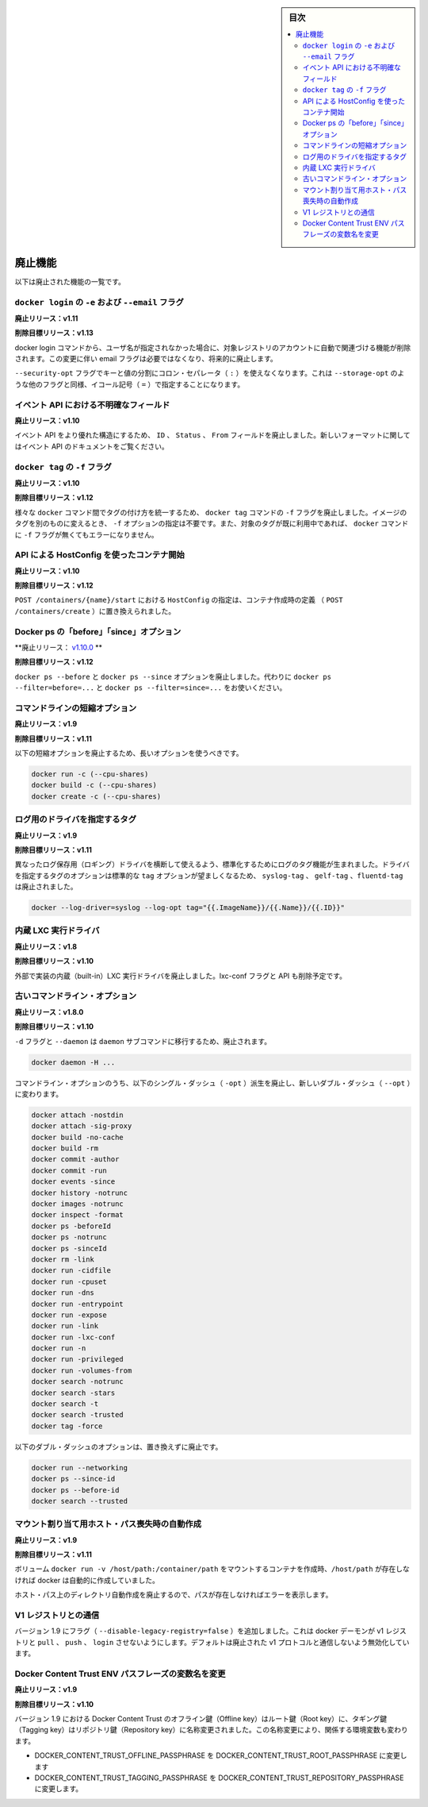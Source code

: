 .. -*- coding: utf-8 -*-
.. URL: https://docs.docker.com/engine/deprecated/
.. SOURCE: https://github.com/docker/docker/blob/master/docs/deprecated.md
.. doc version: 1.10
      https://github.com/docker/docker/commits/master/docs/deprecated.md
.. check date: 2016/03/25
.. Commits on Mar 18, 2016 
.. -----------------------------------------------------------------------------

.. sidebar:: 目次

   .. contents:: 
       :depth: 2
       :local:


.. Deprecated Features

.. _deprecated-features:

=======================================
廃止機能
=======================================

.. The following list of features are deprecated.

以下は廃止された機能の一覧です。

.. -e and --email flags on docker login

.. _dep-email-flag:

``docker login`` の ``-e`` および ``--email`` フラグ
============================================================

.. Deprecated In Release: v1.11

**廃止リリース：v1.11**

.. Target For Removal In Release: v1.13

**削除目標リリース：v1.13**

.. The docker login command is removing the ability to automatically register for an account with the target registry if the given username doesn't exist. Due to this change, the email flag is no longer required, and will be deprecated.

docker login コマンドから、ユーザ名が指定されなかった場合に、対象レジストリのアカウントに自動で関連づける機能が削除されます。この変更に伴い email フラグは必要ではなくなり、将来的に廃止します。

.. The flag --security-opt doesn't use the colon separator(:) anymore to divide keys and values, it uses the equal symbol(=) for consinstency with other similar flags, like --storage-opt.

``--security-opt`` フラグでキーと値の分割にコロン・セパレータ（ ``:`` ）を使えなくなります。これは ``--storage-opt``  のような他のフラグと同様、イコール記号（ ``=`` ）で指定することになります。


.. Ambiguous event fields in API

.. _ambiguous-event-fields-in-api:

イベント API における不明確なフィールド
========================================

.. Deprecated In Release: v1.10

**廃止リリース：v1.10**

.. The fields ID, Status and From in the events API have been deprecated in favor of a more rich structure. See the events API documentation for the new format.

イベント API をより優れた構造にするため、 ``ID`` 、 ``Status`` 、 ``From`` フィールドを廃止しました。新しいフォーマットに関してはイベント API のドキュメントをご覧ください。


.. -f lag on docker tag

.. _f-flag-on-docker-tag:

``docker tag`` の ``-f`` フラグ
========================================

.. Deprecated In Release: v1.10

**廃止リリース：v1.10**

.. Target For Removal In Release: v1.12

**削除目標リリース：v1.12**

.. To make tagging consistent across the various docker commands, the -f flag on the docker tag command is deprecated. It is not longer necessary to specify -f to move a tag from one image to another. Nor will docker generate an error if the -f flag is missing and the specified tag is already in use.

様々な ``docker`` コマンド間でタグの付け方を統一するため、 ``docker tag`` コマンドの ``-f`` フラグを廃止しました。イメージのタグを別のものに変えるとき、 ``-f`` オプションの指定は不要です。また、対象のタグが既に利用中であれば、 ``docker`` コマンドに ``-f`` フラグが無くてもエラーになりません。

.. HostConfig at API contaienr start

.. _hostconfig-at-api-container-start

API による HostConfig を使ったコンテナ開始
==================================================

.. Deprecated In Release: v1.10

**廃止リリース：v1.10**

.. Target For Removal In Release: v1.12

**削除目標リリース：v1.12**

.. Passing an HostConfig to POST /containers/{name}/start is deprecated in favor of defining it at container creation (POST /containers/create).

``POST /containers/{name}/start`` における ``HostConfig`` の指定は、コンテナ作成時の定義 （ ``POST /containers/create`` ）に置き換えられました。

.. Docker ps ‘before’ and ‘since’ options

.. _docker-ps-before-and-since-options:

Docker ps の「before」「since」オプション
==================================================

.. Deprecated In Release: v1.10.0

**廃止リリース： `v1.10.0 <https://github.com/docker/docker/releases/tag/v1.10.0>`_ **

.. Target For Removal In Release: v1.12

**削除目標リリース：v1.12**

.. The docker ps --before and docker ps --since options are deprecated. Use docker ps --filter=before=... and docker ps --filter=since=... instead.

``docker ps --before`` と ``docker ps --since`` オプションを廃止しました。代わりに ``docker ps --filter=before=...`` と ``docker ps --filter=since=...`` をお使いください。

.. Command line short variant options

.. _command-line-short-variant-options:

コマンドラインの短縮オプション
==============================

.. Deprecated In Release: v1.9

**廃止リリース：v1.9**

.. Target For Removal In Release: v1.11

**削除目標リリース：v1.11**

.. The following short variant options are deprecated in favor of their long variants:

以下の短縮オプションを廃止するため、長いオプションを使うべきです。

.. code-block:: bash

   docker run -c (--cpu-shares)
   docker build -c (--cpu-shares)
   docker create -c (--cpu-shares)

.. Driver Specific Log Tags

.. _driver-specific-log-tags:

ログ用のドライバを指定するタグ
==============================

.. Deprecated In Release: v1.9

**廃止リリース：v1.9**

.. Target For Removal In Release: v1.11

**削除目標リリース：v1.11**

.. Log tags are now generated in a standard way across different logging drivers. Because of which, the driver specific log tag options syslog-tag, gelf-tag and fluentd-tag have been deprecated in favor of the generic tag option.

異なったログ保存用（ロギング）ドライバを横断して使えるよう、標準化するためにログのタグ機能が生まれました。ドライバを指定するタグのオプションは標準的な ``tag`` オプションが望ましくなるため、 ``syslog-tag`` 、 ``gelf-tag`` 、``fluentd-tag`` は廃止されました。

.. code-block:: bash

   docker --log-driver=syslog --log-opt tag="{{.ImageName}}/{{.Name}}/{{.ID}}"


.. LXC built-in exec driver

.. _lxc-built-in-exec-driver:

内蔵 LXC 実行ドライバ
==============================

.. Deprecated In Release: v1.8

**廃止リリース：v1.8**

.. Target For Removal In Release: v1.10

**削除目標リリース：v1.10**

.. The built-in LXC execution driver is deprecated for an external implementation. The lxc-conf flag and API fields will also be removed.

外部で実装の内蔵（built-in）LXC 実行ドライバを廃止しました。lxc-conf フラグと API も削除予定です。

.. Old Command Line Options

.. _old-command-line-options:

古いコマンドライン・オプション
==============================

.. Deprecated In Release: v1.8.0

**廃止リリース：v1.8.0**

.. Target For Removal In Release: v1.10

**削除目標リリース：v1.10**

.. The flags -d and --daemon are deprecated in favor of the daemon subcommand:

``-d`` フラグと ``--daemon`` は ``daemon`` サブコマンドに移行するため、廃止されます。

.. code-block:: bash

   docker daemon -H ...

.. The following single-dash (-opt) variant of certain command line options are deprecated and replaced with double-dash options (--opt):

コマンドライン・オプションのうち、以下のシングル・ダッシュ（ ``-opt``  ）派生を廃止し、新しいダブル・ダッシュ（ ``--opt`` ）に変わります。

.. code-block:: bash

   docker attach -nostdin
   docker attach -sig-proxy
   docker build -no-cache
   docker build -rm
   docker commit -author
   docker commit -run
   docker events -since
   docker history -notrunc
   docker images -notrunc
   docker inspect -format
   docker ps -beforeId
   docker ps -notrunc
   docker ps -sinceId
   docker rm -link
   docker run -cidfile
   docker run -cpuset
   docker run -dns
   docker run -entrypoint
   docker run -expose
   docker run -link
   docker run -lxc-conf
   docker run -n
   docker run -privileged
   docker run -volumes-from
   docker search -notrunc
   docker search -stars
   docker search -t
   docker search -trusted
   docker tag -force

.. The following double-dash options are deprecated and have no replacement:

以下のダブル・ダッシュのオプションは、置き換えずに廃止です。

.. code-block:: bash

   docker run --networking
   docker ps --since-id
   docker ps --before-id
   docker search --trusted

.. Auto-creating missing host paths for bind mounts

.. _auto-creating-missing-host-paths-for-bind-mounts:

マウント割り当て用ホスト・パス喪失時の自動作成
==================================================

.. Deprecated in Release: v1.9

**廃止リリース：v1.9**

.. Target for Removal in Release: 1.11

**削除目標リリース：v1.11**

.. When creating a container with a bind-mounted volume– docker run -v /host/path:/container/path – docker was automatically creating the /host/path if it didn’t already exist.

ボリューム ``docker run -v /host/path:/container/path`` をマウントするコンテナを作成時、``/host/path`` が存在しなければ docker は自動的に作成していました。

.. This auto-creation of the host path is deprecated and docker will error out if the path does not exist.

ホスト・パス上のディレクトリ自動作成を廃止するので、パスが存在しなければエラーを表示します。

.. Interacting with V1 registries

.. _interacting-with-v1-registries:

V1 レジストリとの通信
==============================

.. Version 1.9 adds a flag (--disable-legacy-registry=false) which prevents the docker daemon from pull, push, and login operations against v1 registries. Though disabled by default, this signals the intent to deprecate the v1 protocol.

バージョン 1.9 にフラグ（ ``--disable-legacy-registry=false`` ）を追加しました。これは docker デーモンが v1 レジストリと ``pull`` 、 ``push`` 、 ``login`` させないようにします。デフォルトは廃止された v1 プロトコルと通信しないよう無効化しています。

.. Docker Content Trust ENV passphrase variables name change

.. _docker-content-trust-env:

Docker Content Trust ENV パスフレーズの変数名を変更
===================================================

.. Deprecated In Release: v1.9

**廃止リリース：v1.9**

.. Target For Removal In Release: v1.10

**削除目標リリース：v1.10**

.. As of 1.9, Docker Content Trust Offline key will be renamed to Root key and the Tagging key will be renamed to Repository key. Due to this renaming, we’re also changing the corresponding environment variables

バージョン 1.9 における Docker Content Trust のオフライン鍵（Offline key）はルート鍵（Root key）に、タギング鍵（Tagging key）はリポジトリ鍵（Repository key）に名称変更されました。この名称変更により、関係する環境変数も変わります。

* DOCKER_CONTENT_TRUST_OFFLINE_PASSPHRASE を DOCKER_CONTENT_TRUST_ROOT_PASSPHRASE に変更します
* DOCKER_CONTENT_TRUST_TAGGING_PASSPHRASE を DOCKER_CONTENT_TRUST_REPOSITORY_PASSPHRASE に変更します。

.. seealso:: 
   Deprecated Engine Features
      https://docs.docker.com/engine/deprecated/

